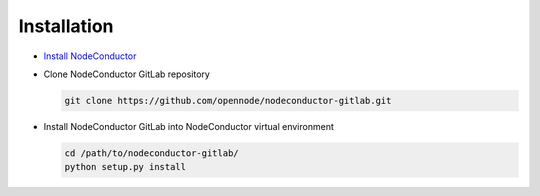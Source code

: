 Installation
------------

* `Install NodeConductor <http://nodeconductor.readthedocs.org/en/latest/guide/intro.html#installation-from-source>`_

* Clone NodeConductor GitLab repository

  .. code-block:: bash

    git clone https://github.com/opennode/nodeconductor-gitlab.git

* Install NodeConductor GitLab into NodeConductor virtual environment

  .. code-block:: bash

    cd /path/to/nodeconductor-gitlab/
    python setup.py install

